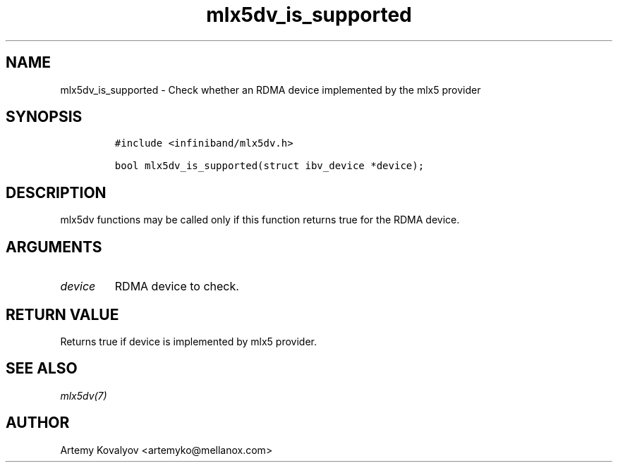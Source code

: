.\" Automatically generated by Pandoc 3.1.2
.\"
.\" Define V font for inline verbatim, using C font in formats
.\" that render this, and otherwise B font.
.ie "\f[CB]x\f[]"x" \{\
. ftr V B
. ftr VI BI
. ftr VB B
. ftr VBI BI
.\}
.el \{\
. ftr V CR
. ftr VI CI
. ftr VB CB
. ftr VBI CBI
.\}
.TH "mlx5dv_is_supported" "3" "" "" ""
.hy
.SH NAME
.PP
mlx5dv_is_supported - Check whether an RDMA device implemented by the
mlx5 provider
.SH SYNOPSIS
.IP
.nf
\f[C]
#include <infiniband/mlx5dv.h>

bool mlx5dv_is_supported(struct ibv_device *device);
\f[R]
.fi
.SH DESCRIPTION
.PP
mlx5dv functions may be called only if this function returns true for
the RDMA device.
.SH ARGUMENTS
.TP
\f[I]device\f[R]
RDMA device to check.
.SH RETURN VALUE
.PP
Returns true if device is implemented by mlx5 provider.
.SH SEE ALSO
.PP
\f[I]mlx5dv(7)\f[R]
.SH AUTHOR
.PP
Artemy Kovalyov <artemyko@mellanox.com>
